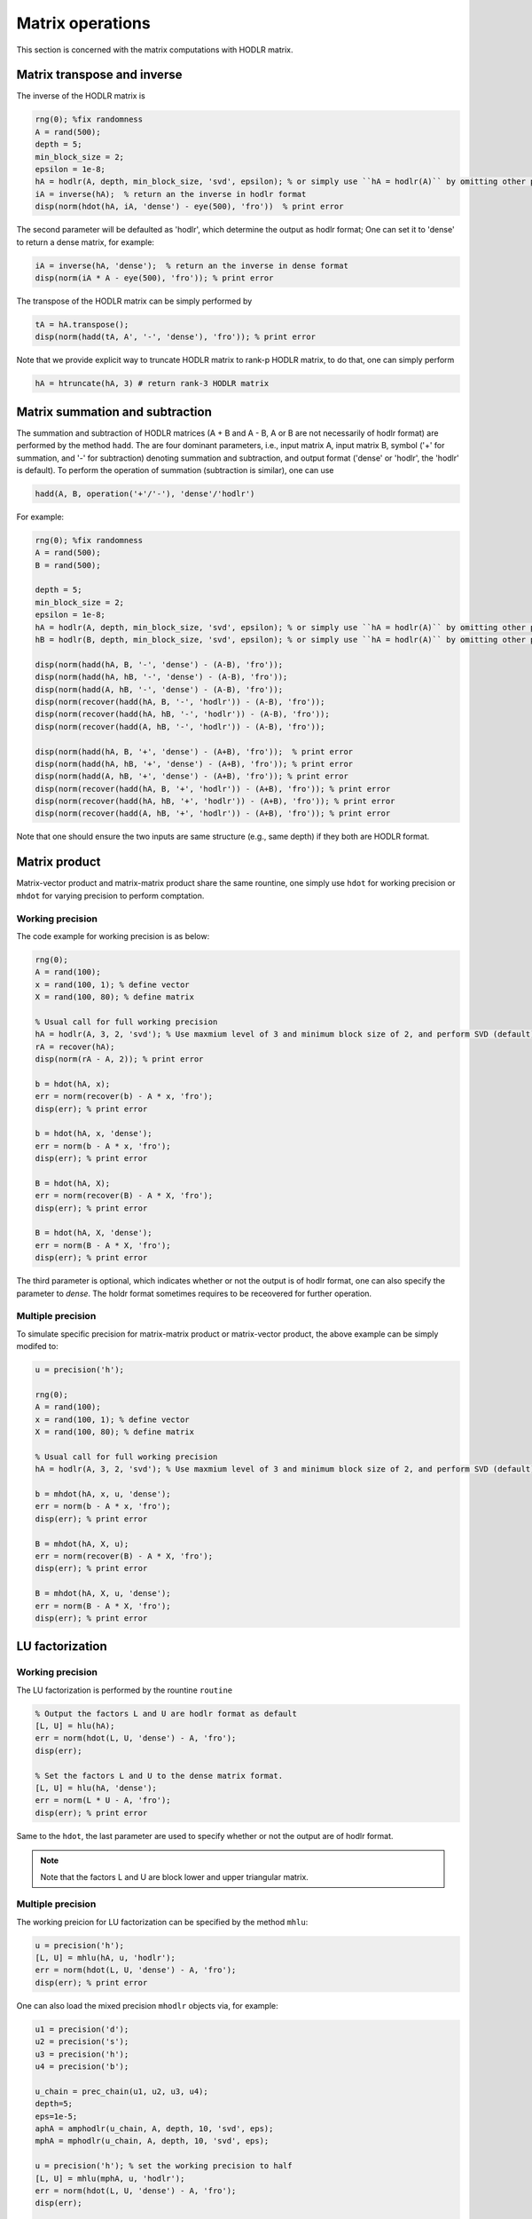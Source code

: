 Matrix operations
======================================

This section is concerned with the matrix computations with HODLR matrix. 

Matrix transpose and inverse
------------------------------------------------

The inverse of the HODLR matrix is 

.. code:: matlab

    rng(0); %fix randomness
    A = rand(500);
    depth = 5;
    min_block_size = 2;
    epsilon = 1e-8;
    hA = hodlr(A, depth, min_block_size, 'svd', epsilon); % or simply use ``hA = hodlr(A)`` by omitting other parameters as default
    iA = inverse(hA);  % return an the inverse in hodlr format
    disp(norm(hdot(hA, iA, 'dense') - eye(500), 'fro'))  % print error


The second parameter will be defaulted as 'hodlr', which determine the output as hodlr format; One can set it to 'dense' to return a dense matrix, for example:

.. code:: matlab
    
    iA = inverse(hA, 'dense');  % return an the inverse in dense format
    disp(norm(iA * A - eye(500), 'fro')); % print error
    


The transpose of the HODLR matrix can be simply performed by 

.. code:: matlab
    
    tA = hA.transpose();
    disp(norm(hadd(tA, A', '-', 'dense'), 'fro')); % print error




Note that we provide explicit way to truncate HODLR matrix to rank-p HODLR matrix, to do that, one can simply perform 

.. code:: matlab

    hA = htruncate(hA, 3) # return rank-3 HODLR matrix


Matrix summation and subtraction
------------------------------------------------

The summation and subtraction of HODLR matrices (A + B and A - B, A or B are not necessarily of hodlr format) are performed by the method ``hadd``. The are four dominant parameters, i.e., input matrix A, input matrix B, symbol ('+' for summation, and '-' for subtraction) denoting summation and subtraction, and output format ('dense' or 'hodlr', the 'hodlr' is default).
To perform the operation of summation (subtraction is similar), one can use

.. code:: 

    hadd(A, B, operation('+'/'-'), 'dense'/'hodlr')
    

For example: 

.. code:: matlab
    
    rng(0); %fix randomness
    A = rand(500);
    B = rand(500);

    depth = 5;
    min_block_size = 2;
    epsilon = 1e-8;
    hA = hodlr(A, depth, min_block_size, 'svd', epsilon); % or simply use ``hA = hodlr(A)`` by omitting other parameters as default
    hB = hodlr(B, depth, min_block_size, 'svd', epsilon); % or simply use ``hA = hodlr(A)`` by omitting other parameters as default

    disp(norm(hadd(hA, B, '-', 'dense') - (A-B), 'fro'));
    disp(norm(hadd(hA, hB, '-', 'dense') - (A-B), 'fro'));
    disp(norm(hadd(A, hB, '-', 'dense') - (A-B), 'fro'));
    disp(norm(recover(hadd(hA, B, '-', 'hodlr')) - (A-B), 'fro'));
    disp(norm(recover(hadd(hA, hB, '-', 'hodlr')) - (A-B), 'fro'));
    disp(norm(recover(hadd(A, hB, '-', 'hodlr')) - (A-B), 'fro'));

    disp(norm(hadd(hA, B, '+', 'dense') - (A+B), 'fro'));  % print error
    disp(norm(hadd(hA, hB, '+', 'dense') - (A+B), 'fro')); % print error
    disp(norm(hadd(A, hB, '+', 'dense') - (A+B), 'fro')); % print error
    disp(norm(recover(hadd(hA, B, '+', 'hodlr')) - (A+B), 'fro')); % print error
    disp(norm(recover(hadd(hA, hB, '+', 'hodlr')) - (A+B), 'fro')); % print error
    disp(norm(recover(hadd(A, hB, '+', 'hodlr')) - (A+B), 'fro')); % print error






Note that one should ensure the two inputs are same structure (e.g., same depth) if they both are HODLR format.

Matrix product
------------------------------------------------

Matrix-vector product and matrix-matrix product share the same rountine, one simply use ``hdot`` for working precision or ``mhdot`` for varying precision to perform comptation.

Working precision
^^^^^^^^^^^^^^^^^^

The code example for working precision is as below:

.. code:: matlab

    rng(0);
    A = rand(100);
    x = rand(100, 1); % define vector
    X = rand(100, 80); % define matrix

    % Usual call for full working precision 
    hA = hodlr(A, 3, 2, 'svd'); % Use maxmium level of 3 and minimum block size of 2, and perform SVD (default) low rank approximation.
    rA = recover(hA);
    disp(norm(rA - A, 2)); % print error

    b = hdot(hA, x); 
    err = norm(recover(b) - A * x, 'fro');
    disp(err); % print error
 
    b = hdot(hA, x, 'dense');
    err = norm(b - A * x, 'fro');
    disp(err); % print error

    B = hdot(hA, X);
    err = norm(recover(B) - A * X, 'fro');
    disp(err); % print error

    B = hdot(hA, X, 'dense');
    err = norm(B - A * X, 'fro');
    disp(err); % print error

The third parameter is optional, which indicates whether or not the output is of hodlr format, one can also specify the parameter to `dense`. The holdr format sometimes requires to be receovered for further operation. 



Multiple precision
^^^^^^^^^^^^^^^^^^^^

To simulate specific precision for matrix-matrix product or matrix-vector product, the above example can be simply modifed to: 


.. code:: matlab

    u = precision('h');

    rng(0);
    A = rand(100);
    x = rand(100, 1); % define vector
    X = rand(100, 80); % define matrix

    % Usual call for full working precision 
    hA = hodlr(A, 3, 2, 'svd'); % Use maxmium level of 3 and minimum block size of 2, and perform SVD (default) low rank approximation.
 
    b = mhdot(hA, x, u, 'dense');
    err = norm(b - A * x, 'fro');
    disp(err); % print error

    B = mhdot(hA, X, u);
    err = norm(recover(B) - A * X, 'fro');
    disp(err); % print error

    B = mhdot(hA, X, u, 'dense');
    err = norm(B - A * X, 'fro');
    disp(err); % print error




LU factorization
------------------------------------------------

Working precision
^^^^^^^^^^^^^^^^^^

The LU factorization is performed by the rountine ``routine``


.. code:: matlab

    % Output the factors L and U are hodlr format as default
    [L, U] = hlu(hA); 
    err = norm(hdot(L, U, 'dense') - A, 'fro');
    disp(err);

    % Set the factors L and U to the dense matrix format. 
    [L, U] = hlu(hA, 'dense');
    err = norm(L * U - A, 'fro');
    disp(err); % print error


Same to the ``hdot``, the last parameter are used to specify whether or not the output are of hodlr format.

.. admonition:: Note

   Note that the factors L and U are block lower and upper triangular matrix. 


Multiple precision
^^^^^^^^^^^^^^^^^^^^

The working preicion for LU factorization can be specified by the method ``mhlu``:

.. code:: matlab

    u = precision('h');
    [L, U] = mhlu(hA, u, 'hodlr');
    err = norm(hdot(L, U, 'dense') - A, 'fro');
    disp(err); % print error


One can also load the mixed precision ``mhodlr`` objects via, for example:

.. code:: matlab

    u1 = precision('d');
    u2 = precision('s');
    u3 = precision('h');
    u4 = precision('b');

    u_chain = prec_chain(u1, u2, u3, u4);
    depth=5;
    eps=1e-5;
    aphA = amphodlr(u_chain, A, depth, 10, 'svd', eps); 
    mphA = mphodlr(u_chain, A, depth, 10, 'svd', eps); 

    u = precision('h'); % set the working precision to half
    [L, U] = mhlu(mphA, u, 'hodlr');
    err = norm(hdot(L, U, 'dense') - A, 'fro');
    disp(err);

    u = precision('s'); % set the working precision to single
    [L, U] = mhlu(aphA, u, 'hodlr');
    err = norm(hdot(L, U, 'dense') - A, 'fro'); 
    disp(err); % print error




Cholesky factorization
------------------------------------------------

The Cholesky factorization can be used similarly to LU factorization, which is implemented by the method ``hchol``. The following example briefly illustrate the usage of ``hchol``.


Working precision
^^^^^^^^^^^^^^^^^^

.. code:: matlab

    rng(0);
    R = rand(100);
    A = R'*R; % Generate symmetric positive definite matrix

    % Usual call for full working precision 
    hA = hodlr(A, 3, 2, 'svd'); % Use maxmium level of 3 and minimum block size of 2, and perform SVD (default) low rank approximation.

    R = hchol(hA); % return a block upper triangular HODLR matrix

    disp(norm(hdot(R.transpose(), R, 'dense') - A, 'fro')) % print error


The first and second input of ``hchol`` is the input HODLR matrix and format of output, respectively; The second input is optional, which is defaulted as ``hodlr`` if it is missing. 

To generate the dense output, simply use:

.. code:: matlab

    R = hchol(hA, 'dense'); % return a 
    dusp(norm(R'*R - A, 'fro')); % print error


Multiple precision
^^^^^^^^^^^^^^^^^^^^

The usage of ``mhchol`` is similar, it proceeds by simply adding one additional parameter to determine the user-specific working precision.

.. code:: matlab

    % Create precisions for each level; Level 1 use precision u1, level 2 use precision u2, ...
    u1 = precision('q43');
    u2 = precision('q52');
    u3 = precision('b');
    u4 = precision('s');
    u_chain = prec_chain(u1, u2, u3, u4);


    % Call mixed precision HODLR representation
    amphA = amphodlr(u_chain, A, 3, 2, 'svd'); % Use maxmium level of 3 and minimum block size of 2, and perform SVD (default) low rank approximation.
    amprA = recover(amphA);
    norm(amprA - A,2) % Compute the error

    R = mhchol(amphA, u4); % or R = mhchol(hA, u4);
    disp(norm(hdot(R.transpose(), R, 'dense') - A, 'fro')); % print error
